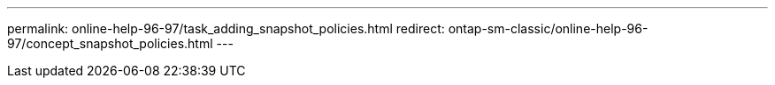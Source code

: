 ---
permalink: online-help-96-97/task_adding_snapshot_policies.html
redirect: ontap-sm-classic/online-help-96-97/concept_snapshot_policies.html
---
//2022-02-21, Created by Mairead sm-classic-rework

